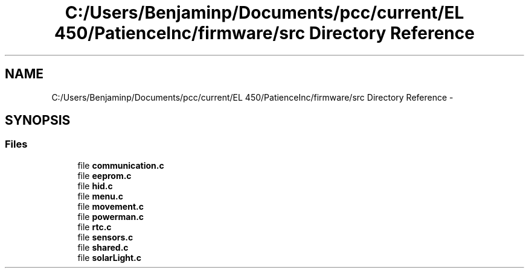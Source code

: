 .TH "C:/Users/Benjaminp/Documents/pcc/current/EL 450/PatienceInc/firmware/src Directory Reference" 3 "Sat Feb 28 2015" "Sr. Design 2015" \" -*- nroff -*-
.ad l
.nh
.SH NAME
C:/Users/Benjaminp/Documents/pcc/current/EL 450/PatienceInc/firmware/src Directory Reference \- 
.SH SYNOPSIS
.br
.PP
.SS "Files"

.in +1c
.ti -1c
.RI "file \fBcommunication\&.c\fP"
.br
.ti -1c
.RI "file \fBeeprom\&.c\fP"
.br
.ti -1c
.RI "file \fBhid\&.c\fP"
.br
.ti -1c
.RI "file \fBmenu\&.c\fP"
.br
.ti -1c
.RI "file \fBmovement\&.c\fP"
.br
.ti -1c
.RI "file \fBpowerman\&.c\fP"
.br
.ti -1c
.RI "file \fBrtc\&.c\fP"
.br
.ti -1c
.RI "file \fBsensors\&.c\fP"
.br
.ti -1c
.RI "file \fBshared\&.c\fP"
.br
.ti -1c
.RI "file \fBsolarLight\&.c\fP"
.br
.in -1c

